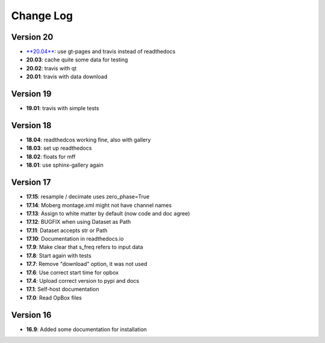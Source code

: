 Change Log
==========
Version 20
----------
- `**20.04** <https://github.com/gpiantoni/phypno/releases/tag/v20.04>`_: use gt-pages and travis instead of readthedocs
- **20.03**: cache quite some data for testing
- **20.02**: travis with qt
- **20.01**: travis with data download

Version 19
----------
- **19.01**: travis with simple tests

Version 18
----------
- **18.04**: readthedcos working fine, also with gallery
- **18.03**: set up readthedocs
- **18.02**: floats for mff
- **18.01**: use sphinx-gallery again

Version 17
----------
- **17.15**: resample / decimate uses zero_phase=True
- **17.14**: Moberg montage.xml might not have channel names
- **17.13**: Assign to white matter by default (now code and doc agree)
- **17.12**: BUGFIX when using Dataset as Path
- **17.11**: Dataset accepts str or Path
- **17.10**: Documentation in readthedocs.io
- **17.9**: Make clear that s_freq refers to input data
- **17.8**: Start again with tests
- **17.7**: Remove "download" option, it was not used
- **17.6**: Use correct start time for opbox
- **17.4**: Upload correct version to pypi and docs
- **17.1**: Self-host documentation
- **17.0**: Read OpBox files

Version 16
----------
- **16.9**: Added some documentation for installation
